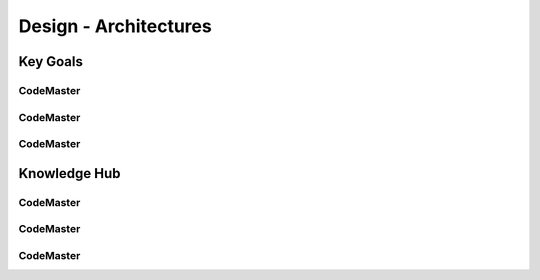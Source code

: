 .. AI-Learning-Journey 
.. Knowledge Hub
.. Design - Architectures

Design - Architectures
++++++++++++++++++++++

Key Goals
=================================

CodeMaster
----------

CodeMaster
----------

CodeMaster
----------


Knowledge Hub
=============

CodeMaster
----------

CodeMaster
----------

CodeMaster
----------
